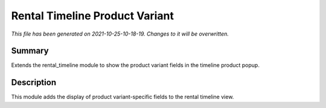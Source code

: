 Rental Timeline Product Variant
====================================================

*This file has been generated on 2021-10-25-10-18-19. Changes to it will be overwritten.*

Summary
-------

Extends the rental_timeline module to show the product variant fields in the timeline product popup.

Description
-----------

This module adds the display of product variant-specific fields to the rental timeline view.


